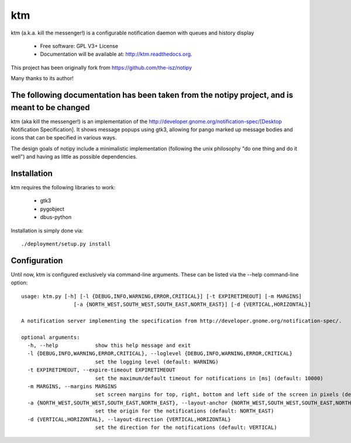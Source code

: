 ===
ktm
===


ktm (a.k.a. kill the messenger!) is a configurable notification daemon with queues and history display

    - Free software: GPL V3+ License
    - Documentation will be available at: http://ktm.readthedocs.org.


This project has been originally fork from https://github.com/the-isz/notipy

Many thanks to its author!

The following documentation has been taken from the notipy project, and is meant to be changed
-----------------------------------------------------------------------------------------


ktm (aka kill the messenger!) is an implementation of the http://developer.gnome.org/notification-spec/[Desktop Notification Specification]. It shows
message popups using gtk3, allowing for pango marked up message bodies and icons
that can be specified in various ways.

.. image:: https://github.com/the-isz/notipy/raw/master/doc/screen.png


The design goals of notipy include a minimalistic implementation (following the
unix philosophy "do one thing and do it well") and having as little as possible
dependencies.

Installation
------------

ktm requires the following libraries to work:

 - gtk3
 - pygobject
 - dbus-python

Installation is simply done via::

    ./deployment/setup.py install

Configuration
-------------

Until now, ktm is configured exclusively via command-line arguments. These
can be listed via the --help command-line option::

    usage: ktm.py [-h] [-l {DEBUG,INFO,WARNING,ERROR,CRITICAL}] [-t EXPIRETIMEOUT] [-m MARGINS]
                     [-a {NORTH_WEST,SOUTH_WEST,SOUTH_EAST,NORTH_EAST}] [-d {VERTICAL,HORIZONTAL}]

    A notification server implementing the specification from http://developer.gnome.org/notification-spec/.

    optional arguments:
      -h, --help            show this help message and exit
      -l {DEBUG,INFO,WARNING,ERROR,CRITICAL}, --loglevel {DEBUG,INFO,WARNING,ERROR,CRITICAL}
                            set the logging level (default: WARNING)
      -t EXPIRETIMEOUT, --expire-timeout EXPIRETIMEOUT
                            set the maximum/default timeout for notifications in [ms] (default: 10000)
      -m MARGINS, --margins MARGINS
                            set screen margins for top, right, bottom and left side of the screen in pixels (default: 0,0,0,0)
      -a {NORTH_WEST,SOUTH_WEST,SOUTH_EAST,NORTH_EAST}, --layout-anchor {NORTH_WEST,SOUTH_WEST,SOUTH_EAST,NORTH_EAST}
                            set the origin for the notifications (default: NORTH_EAST)
      -d {VERTICAL,HORIZONTAL}, --layout-direction {VERTICAL,HORIZONTAL}
                            set the direction for the notifications (default: VERTICAL)




